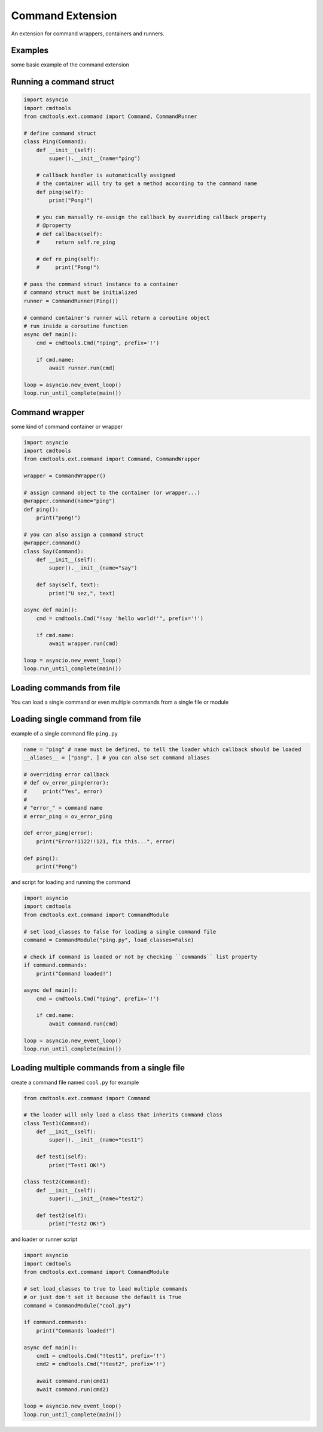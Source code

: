 Command Extension
=================

An extension for command wrappers, containers and runners.

Examples
--------

some basic example of the command extension

Running a command struct
------------------------

.. code:: py

    import asyncio
    import cmdtools
    from cmdtools.ext.command import Command, CommandRunner

    # define command struct
    class Ping(Command):
        def __init__(self):
            super().__init__(name="ping")
        
        # callback handler is automatically assigned
        # the container will try to get a method according to the command name
        def ping(self):
            print("Pong!")
            
        # you can manually re-assign the callback by overriding callback property
        # @property
        # def callback(self):
        #     return self.re_ping

        # def re_ping(self):
        #     print("Pong!")

    # pass the command struct instance to a container
    # command struct must be initialized
    runner = CommandRunner(Ping())
    
    # command container's runner will return a coroutine object
    # run inside a coroutine function
    async def main():
        cmd = cmdtools.Cmd("!ping", prefix='!')
        
        if cmd.name:
            await runner.run(cmd)

    loop = asyncio.new_event_loop()
    loop.run_until_complete(main())

Command wrapper
---------------

some kind of command container or wrapper

.. code:: py
    
    import asyncio
    import cmdtools
    from cmdtools.ext.command import Command, CommandWrapper
    
    wrapper = CommandWrapper()
    
    # assign command object to the container (or wrapper...)
    @wrapper.command(name="ping")
    def ping():
        print("pong!")

    # you can also assign a command struct
    @wrapper.command()
    class Say(Command):
        def __init__(self):
            super().__init__(name="say")

        def say(self, text):
            print("U sez,", text)
            
    async def main():
        cmd = cmdtools.Cmd("!say 'hello world!'", prefix='!')
        
        if cmd.name:
            await wrapper.run(cmd)

    loop = asyncio.new_event_loop()
    loop.run_until_complete(main())

Loading commands from file
--------------------------

You can load a single command or even multiple commands from a single file or module

Loading single command from file
--------------------------------

example of a single command file ``ping.py``

.. code:: py
    
    name = "ping" # name must be defined, to tell the loader which callback should be loaded
    __aliases__ = ["pang", ] # you can also set command aliases

    # overriding error callback
    # def ov_error_ping(error):
    #     print("Yes", error)
    #
    # "error_" + command name
    # error_ping = ov_error_ping

    def error_ping(error):
        print("Error!1122!!121, fix this...", error)

    def ping():
        print("Pong")

and script for loading and running the command

.. code:: py
    
    import asyncio
    import cmdtools
    from cmdtools.ext.command import CommandModule
    
    # set load_classes to false for loading a single command file
    command = CommandModule("ping.py", load_classes=False)
    
    # check if command is loaded or not by checking ``commands`` list property
    if command.commands:
        print("Command loaded!")
    
    async def main():
        cmd = cmdtools.Cmd("!ping", prefix='!')
        
        if cmd.name:
            await command.run(cmd)

    loop = asyncio.new_event_loop()
    loop.run_until_complete(main())

Loading multiple commands from a single file
--------------------------------------------

create a command file named ``cool.py`` for example

.. code:: py
    
    from cmdtools.ext.command import Command
    
    # the loader will only load a class that inherits Command class
    class Test1(Command):
        def __init__(self):
            super().__init__(name="test1")
            
        def test1(self):
            print("Test1 OK!")

    class Test2(Command):
        def __init__(self):
            super().__init__(name="test2")
            
        def test2(self):
            print("Test2 OK!")

and loader or runner script

.. code:: py
    
    import asyncio
    import cmdtools
    from cmdtools.ext.command import CommandModule
    
    # set load_classes to true to load multiple commands
    # or just don't set it because the default is True
    command = CommandModule("cool.py")
    
    if command.commands:
        print("Commands loaded!")
    
    async def main():
        cmd1 = cmdtools.Cmd("!test1", prefix='!')
        cmd2 = cmdtools.Cmd("!test2", prefix='!')
        
        await command.run(cmd1)
        await command.run(cmd2)

    loop = asyncio.new_event_loop()
    loop.run_until_complete(main())
